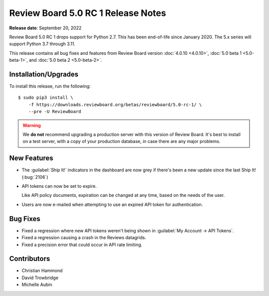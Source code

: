 .. default-intersphinx:: djblets3.x rb5.x

===================================
Review Board 5.0 RC 1 Release Notes
===================================

**Release date**: September 20, 2022


Review Board 5.0 RC 1 drops support for Python 2.7. This has been end-of-life
since January 2020. The 5.x series will support Python 3.7 through 3.11.

This release contains all bug fixes and features from Review Board version
:doc:`4.0.10 <4.0.10>`, :doc:`5.0 beta 1 <5.0-beta-1>`, and :doc:`5.0 beta 2
<5.0-beta-2>`.


Installation/Upgrades
=====================

To install this release, run the following::

    $ sudo pip3 install \
        -f https://downloads.reviewboard.org/betas/reviewboard/5.0-rc-1/ \
        --pre -U ReviewBoard


.. warning::

   We **do not** recommend upgrading a production server with this version of
   Review Board. It's best to install on a test server, with a copy of your
   production database, in case there are any major problems.


New Features
============

* The :guilabel:`Ship It!` indicators in the dashboard are now grey if there's
  been a new update since the last Ship It! (:bug:`2106`)

* API tokens can now be set to expire.

  Like API policy documents, expiration can be changed at any time, based on
  the needs of the user.

* Users are now e-mailed when attempting to use an expired API token for
  authentication.


Bug Fixes
=========

* Fixed a regression where new API tokens weren't being shown in
  :guilabel:`My Account -> API Tokens`.

* Fixed a regression causing a crash in the Reviews datagrids.

* Fixed a precision error that could occur in API rate limiting.


Contributors
============

* Christian Hammond
* David Trowbridge
* Michelle Aubin
